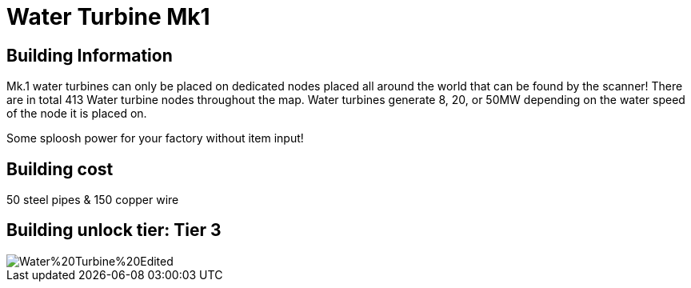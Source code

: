 = Water Turbine Mk1

## Building Information

Mk.1 water turbines can only be placed on dedicated nodes placed all around the world that can be found by the scanner! There are in total 413 Water turbine nodes throughout the map. Water turbines generate 8, 20, or 50MW depending on the water speed of the node it is placed on.

Some sploosh power for your factory without item input!

## Building cost
50 steel pipes & 150 copper wire

## Building unlock tier: Tier 3

image::https://raw.githubusercontent.com/Mrhid6Mods/RRD_Docs/master/images/SMR%20Images/Refined%20Power/Turbines/Water%20Turbine%20Edited.png[]
